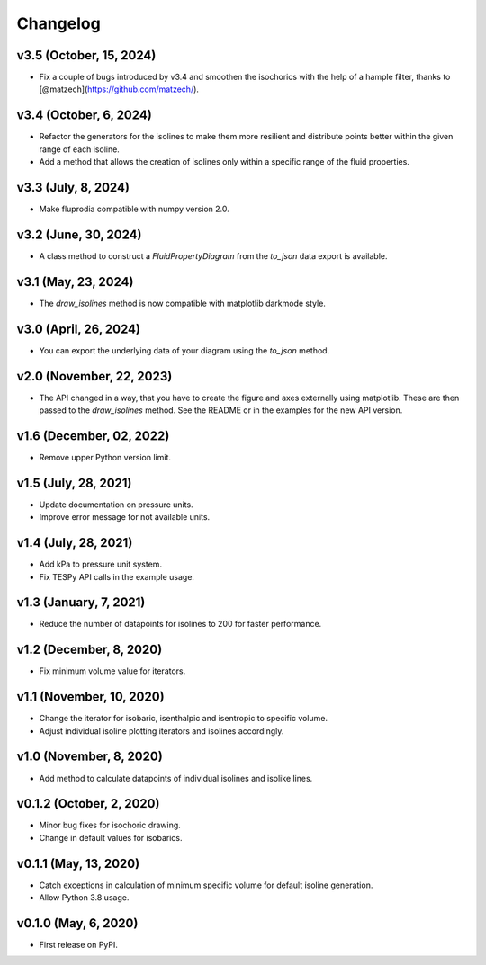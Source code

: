 
Changelog
=========

v3.5 (October, 15, 2024)
------------------------

* Fix a couple of bugs introduced by v3.4 and smoothen the isochorics with the
  help of a hample filter, thanks to [@matzech](https://github.com/matzech/).

v3.4 (October, 6, 2024)
-----------------------

* Refactor the generators for the isolines to make them more resilient and
  distribute points better within the given range of each isoline.
* Add a method that allows the creation of isolines only within a specific
  range of the fluid properties.

v3.3 (July, 8, 2024)
--------------------

* Make fluprodia compatible with numpy version 2.0.

v3.2 (June, 30, 2024)
---------------------

* A class method to construct a `FluidPropertyDiagram` from the `to_json` data
  export is available.

v3.1 (May, 23, 2024)
--------------------

* The `draw_isolines` method is now compatible with matplotlib darkmode style.

v3.0 (April, 26, 2024)
----------------------

* You can export the underlying data of your diagram using the `to_json` method.

v2.0 (November, 22, 2023)
-------------------------

* The API changed in a way, that you have to create the figure and axes
  externally using matplotlib. These are then passed to the `draw_isolines`
  method. See the README or in the examples for the new API version.

v1.6 (December, 02, 2022)
-------------------------

* Remove upper Python version limit.

v1.5 (July, 28, 2021)
---------------------

* Update documentation on pressure units.
* Improve error message for not available units.

v1.4 (July, 28, 2021)
---------------------

* Add kPa to pressure unit system.
* Fix TESPy API calls in the example usage.

v1.3 (January, 7, 2021)
-----------------------

* Reduce the number of datapoints for isolines to 200 for faster performance.

v1.2 (December, 8, 2020)
------------------------

* Fix minimum volume value for iterators.

v1.1 (November, 10, 2020)
-------------------------

* Change the iterator for isobaric, isenthalpic and isentropic to specific volume.
* Adjust individual isoline plotting iterators and isolines accordingly.

v1.0 (November, 8, 2020)
------------------------

* Add method to calculate datapoints of individual isolines and isolike lines.

v0.1.2 (October, 2, 2020)
-------------------------

* Minor bug fixes for isochoric drawing.
* Change in default values for isobarics.

v0.1.1 (May, 13, 2020)
----------------------

* Catch exceptions in calculation of minimum specific volume for default
  isoline generation.
* Allow Python 3.8 usage.

v0.1.0 (May, 6, 2020)
---------------------

* First release on PyPI.
